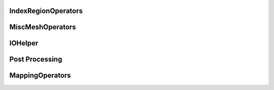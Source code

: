 IndexRegionOperators
====================


.. cpp:namespace:: MSML::IndexRegionOperators

.. cpp:function:: vector\<unsigned int> computeIndicesFromBoxROI(string filename, vector\<double> box, string type)

    :param string filename:
    :param vector\<double> box:
    :param string type:

    :returns:
    :rtype:




.. cpp:function:: vector\<unsigned int> computeIndicesFromMaterialId(string filename, int id, string type)

    :param string filename:
    :param int id:
    :param string type:

    :returns:
    :rtype:


MiscMeshOperators
==================

.. cpp:namespace:: MSML::MiscMeshOperators


.. cpp:function:: std::string ConvertSTLToVTKPython(std::string infile, std::string outfile)

    :param std::string infile:
    :param std\:\:string outfile:

    :returns:
    :rtype:




.. cpp:function:: bool ConvertSTLToVTK(const char* infile, const char* outfile)

    :param const char* infile:
    :param const char* outfile:

    :returns:
    :rtype:




.. cpp:function:: bool ConvertSTLToVTK(const char* infile, vtkPolyData* outputMesh)

    :param const char* infile:
    :param vtkPolyData* outputMesh:

    :returns:
    :rtype:




.. cpp:function:: std::string ConvertVTKToSTLPython(std::string infile, std::string outfile)

    :param std\:\:string infile:
    :param std\:\:string outfile:

    :returns:
    :rtype:




.. cpp:function:: bool ConvertVTKToSTL(const char* infile, const char* outfile)

    :param const char* infile:
    :param const char* outfile:

    :returns:
    :rtype:




.. cpp:function:: bool ConvertVTKToOFF(vtkPolyData* inputMesh, const char* outfile)

    :param vtkPolyData* inputMesh:
    :param const char* outfile:

    :returns:
    :rtype:




.. cpp:function:: bool ConvertInpToVTK(const char* infile, const char* outfile)

    :param const char* infile:
    :param const char* outfile:

    :returns:
    :rtype:




.. cpp:function:: bool ConvertInpToVTK(const char* infile, vtkUnstructuredGrid* outputMesh)

    :param const char* infile:
    :param vtkUnstructuredGrid* outputMesh:

    :returns:
    :rtype:




.. cpp:function:: std::string ConvertVTKToVTUPython(std::string infile, std::string outfile)

    :param std\:\:string infile:
    :param std\:\:string outfile:

    :returns:
    :rtype:




.. cpp:function:: bool        ConvertVTKToVTU(const char* infile, const char* outfile )

    :param const char* infile:
    :param const char* outfile:

    :returns:
    :rtype:




.. cpp:function:: bool VTKToInp( const char* infile, const char* outfile)

    :param const char* infile:
    :param const char* outfile:

    :returns:
    :rtype:




.. cpp:function:: bool VTKToInp( vtkUnstructuredGrid* inputMesh, const char* outfile)

    :param vtkUnstructuredGrid* inputMesh:
    :param const char* outfile:

    :returns:
    :rtype:




.. cpp:function:: std::string ExtractSurfaceMeshPython( std::string infile, std::string outfile)

    :param std\:\:string infile:
    :param std\:\:string outfile:

    :returns:
    :rtype:




.. cpp:function:: bool ExtractSurfaceMesh( const char* infile, const char* outfile)

    :param const char* infile:
    :param const char* outfile:

    :returns:
    :rtype:




.. cpp:function:: bool ExtractSurfaceMesh( vtkUnstructuredGrid* inputMesh, vtkPolyData* outputMesh)

    :param vtkUnstructuredGrid* inputMesh:
    :param vtkPolyData* outputMesh:

    :returns:
    :rtype:




.. cpp:function:: std::string ExtractAllSurfacesByMaterial( const char* infile, const char* outfile, bool theCutIntoPieces)

    :param const char* infile:
    :param const char* outfile:
    :param bool theCutIntoPieces:

    :returns:
    :rtype:




.. cpp:function:: std::map\<int,int>* createHist(vtkDataArray* theVtkDataArray)

    :param vtkDataArray* theVtkDataArray:

    :returns:
    :rtype:




.. cpp:function:: bool AssignSurfaceRegion( const char* infile, const char* outfile, std::vector\<std::string> regionMeshes )

    :param const char* infile:
    :param const char* outfile:
    :param std\:\:vector\<std::string> regionMeshes:

    :returns:
    :rtype:




.. cpp:function:: bool AssignSurfaceRegion( vtkUnstructuredGrid* inputMesh, vtkUnstructuredGrid* outputMesh, std::vector\<vtkSmartPointer\<vtkPolyData> > & regionMeshes)

    :param vtkUnstructuredGrid* inputMesh:
    :param vtkUnstructuredGrid* outputMesh:
    :param std\:\:vector\<vtkSmartPointer\<vtkPolyData> > & regionMeshes:

    :returns:
    :rtype:




.. cpp:function:: std::string ConvertVTKMeshToAbaqusMeshString( vtkUnstructuredGrid* inputMesh,  std::string partName, std::string materialName)

    :param vtkUnstructuredGrid* inputMesh:
    :param std\:\:string partName:
    :param std\:\:string materialName:

    :returns:
    :rtype:




.. cpp:function:: std::string ConvertVTKMeshToAbaqusMeshStringPython(std::string inputMesh,  std::string partName, std::string materialName)

    :param std\:\:string inputMesh:
    :param std\:\:string partName:
    :param std\:\:string materialName:

    :returns:
    :rtype:




.. cpp:function:: std::string ProjectSurfaceMeshPython(std::string infile, std::string outfile, std::string referenceMesh)

    :param std\:\:string infile:
    :param std\:\:string outfile:
    :param std\:\:string referenceMesh:

    :returns:
    :rtype:




.. cpp:function:: bool ProjectSurfaceMesh(const char* infile, const char* outfile, const char* referenceMesh )

    :param const char* infile:
    :param const char* outfile:
    :param const char* referenceMesh:

    :returns:
    :rtype:




.. cpp:function:: bool ProjectSurfaceMesh(vtkPolyData* inputMesh, vtkPolyData* referenceMesh)

    :param vtkPolyData* inputMesh:
    :param vtkPolyData* referenceMesh:

    :returns:
    :rtype:




.. cpp:function:: std::string VoxelizeSurfaceMeshPython(std::string infile, std::string outfile, int resolution)

    :param std\:\:string infile:
    :param std\:\:string outfile:
    :param int resolution:

    :returns:
    :rtype:




.. cpp:function:: bool VoxelizeSurfaceMesh(const char* infile, const char* outfile, int resolution)

    :param const char* infile:
    :param const char* outfile:
    :param int resolution:

    :returns:
    :rtype:




.. cpp:function:: bool VoxelizeSurfaceMesh(vtkPolyData* inputMesh, vtkImageData* outputImage, int spacing)

    :param vtkPolyData* inputMesh:
    :param vtkImageData* outputImage:
    :param int spacing:

    :returns:
    :rtype:




.. cpp:function:: std::string ConvertVTKPolydataToUnstructuredGridPython(std::string infile, std::string outfile)

    :param std\:\:string infile:
    :param std\:\:string outfile:

    :returns:
    :rtype:




.. cpp:function:: bool ConvertVTKPolydataToUnstructuredGrid(const char* infile, const char* outfile )

    :param const char* infile:
    :param const char* outfile:

    :returns:
    :rtype:




.. cpp:function:: bool ConvertVTKPolydataToUnstructuredGrid(vtkPolyData* inputPolyData, vtkUnstructuredGrid* outputMesh)

    :param vtkPolyData* inputPolyData:
    :param vtkUnstructuredGrid* outputMesh:

    :returns:
    :rtype:




.. cpp:function:: std::vector\<double> ExtractPointPositions( std::vector\<int> indices, const char* infile)

    :param std\:\:vector\<int> indices:
    :param const char* infile:

    :returns:
    :rtype:




.. cpp:function:: std::vector\<double> ExtractPointPositions( std::vector\<int> indices, vtkUnstructuredGrid* inputMesh)

    :param std\:\:vector\<int> indices:
    :param vtkUnstructuredGrid* inputMesh:

    :returns:
    :rtype:


IOHelper
========

.. cpp:namespace:: MSML::IOHelper

.. cpp:function:: vtkSmartPointer\<vtkImageData> VTKReadImage(const char* filename)

    :param const char* filename:

    :returns:
    :rtype:




.. cpp:function:: vtkSmartPointer\<vtkUnstructuredGrid> VTKReadUnstructuredGrid(const char* filename)

    :param const char* filename:

    :returns:
    :rtype:




.. cpp:function:: vtkSmartPointer\<vtkPolyData> VTKReadPolyData(const char* filename)

    :param const char* filename:

    :returns:
    :rtype:


Post Processing
===============

.. cpp:function:: void ColorMesh(const char* modelFilename, const char* coloredModelFilename)

    :param  const char* modelFilename:
    :param  const char* coloredModelFilename:

    :returns:
    :rtype:




.. cpp:function:: void ColorMesh(vtkUnstructuredGrid* inputMesh, vtkPolyData* outputMesh)

    :param  vtkUnstructuredGrid* inputMesh:
    :param  vtkPolyData* outputMesh:

    :returns:
    :rtype:




.. cpp:function:: void CompareMeshes(double& errorRMS, double& errorMax, const char* referenceFilename, const char* testFilename, bool surfaceOnly)

    :param  double& errorRMS:
    :param  double& errorMax:
    :param  const char* referenceFilename:
    :param  const char* testFilename:
    :param  bool surfaceOnly:

    :returns:
    :rtype:




.. cpp:function:: void CompareMeshes(double& errorRMS, double& errorMax, vtkUnstructuredGrid* referenceMesh, vtkUnstructuredGrid* testMesh, bool surfaceOnly)

    :param  double& errorRMS:
    :param  double& errorMax:
    :param  vtkUnstructuredGrid* referenceMesh:
    :param  vtkUnstructuredGrid* testMesh:
    :param  bool surfaceOnly:

    :returns:
    :rtype:




.. cpp:function:: void CompareMeshes(std::vector\<double>& errorVec, const char* referenceFilename, const char* testFilename, bool surfaceOnly)

    :param  std::vector\<double>& errorVec:
    :param  const char* referenceFilename:
    :param  const char* testFilename:
    :param  bool surfaceOnly:

    :returns:
    :rtype:




.. cpp:function:: void CompareMeshes(std::vector\<double>& errorVec, vtkUnstructuredGrid* referenceMesh, vtkUnstructuredGrid* testMesh, bool surfaceOnly)

    :param  std::vector\<double>& errorVec:
    :param  vtkUnstructuredGrid* referenceMesh:
    :param  vtkUnstructuredGrid* testMesh:
    :param  bool surfaceOnly:

    :returns:
    :rtype:




.. cpp:function:: void ColorMeshFromComparison(const char* modelFilename, const char* referenceFilename, const char* coloredModelFilename)

    :param  const char* modelFilename:
    :param  const char* referenceFilename:
    :param  const char* coloredModelFilename:

    :returns:
    :rtype:




.. cpp:function:: void ColorMeshFromComparison(vtkUnstructuredGrid* inputMesh, vtkUnstructuredGrid* referenceMesh,vtkUnstructuredGrid* coloredMesh)

    :param  vtkUnstructuredGrid* inputMesh:
    :param  vtkUnstructuredGrid* referenceMesh:
    :param  vtkUnstructuredGrid* coloredMesh:

    :returns:
    :rtype:




.. cpp:function:: void MergeMeshes(vtkUnstructuredGrid* pointsMesh, vtkUnstructuredGrid* cellsMesh, vtkUnstructuredGrid* outputMesh)

    :param  vtkUnstructuredGrid* pointsMesh:
    :param  vtkUnstructuredGrid* cellsMesh:
    :param  vtkUnstructuredGrid* outputMesh:

    :returns:
    :rtype:




.. cpp:function:: void MergeMeshes(const char* pointsMeshFilename, const char* cellsMeshFilename, const char* outputMeshFilename)

    :param  const char* pointsMeshFilename:
    :param  const char* cellsMeshFilename:
    :param  const char* outputMeshFilename:

    :returns:
    :rtype:




.. cpp:function:: std::string GenerateDVFPython(const char* referenceGridFilename, const char* outputDVFFilename, const char* deformedGridFilename, bool multipleReferenceGrids)

    :param  const char* referenceGridFilename:
    :param  const char* outputDVFFilename:
    :param  const char* deformedGridFilename:
    :param  bool multipleReferenceGrids:

    :returns:
    :rtype:




.. cpp:function:: void GenerateDVF(const char* referenceGridFilename, const char* outputDVFFilename, const char* deformedGridFilename)

    :param  const char* referenceGridFilename:
    :param  const char* outputDVFFilename:
    :param  const char* deformedGridFilename:

    :returns:
    :rtype:




.. cpp:function:: void GenerateDVF(vtkUnstructuredGrid* referenceGrid, vtkImageData* outputDVF, vtkUnstructuredGrid* deformedGrid)

    :param  vtkUnstructuredGrid* referenceGrid:
    :param  vtkImageData* outputDVF:
    :param  vtkUnstructuredGrid* deformedGrid:

    :returns:
    :rtype:




.. cpp:function:: std::string ApplyDVFPython(const char* referenceImage, const char* outputDeformedImage, const char* DVF, bool multipleDVF, bool reverseDirection)

    :param  const char* referenceImage:
    :param  const char* outputDeformedImage:
    :param  const char* DVF:
    :param  bool multipleDVF:
    :param  bool reverseDirection:

    :returns:
    :rtype:




.. cpp:function:: void ApplyDVF(const char* referenceImage, const char* outputDeformedImage, const char* DVF, bool reverseDirection)

    :param  const char* referenceImage:
    :param  const char* outputDeformedImage:
    :param  const char* DVF:
    :param  bool reverseDirection:

    :returns:
    :rtype:




.. cpp:function:: void ApplyDVF(vtkImageData* refImage, vtkImageData* outputDefImage, vtkImageData* dvf, bool reverseDirection)

    :param  vtkImageData* refImage:
    :param  vtkImageData* outputDefImage:
    :param  vtkImageData* dvf:
    :param  bool reverseDirection:

    :returns:
    :rtype:


MappingOperators
================


.. cpp:function:: std::string MapMeshPython ( std::string meshIni, std::string meshDeformed, std::string meshToMap, std::string mappedMesh )

                :param std\:\:string meshIni:
                :param std\:\:string meshDeformed:
                :param std\:\:string meshToMap:
                :param std\:\:string mappedMesh:

                :rtype:
                :returns:


.. cpp:function:: bool MapMesh ( const char* meshIni, const char* meshDeformed, const char* meshToMap, const char* mappedMesh )

                :param const char* meshIni:
                :param const char* meshDeformed:
                :param const char* meshToMap:
                :param const char* mappedMesh:

                :rtype:
                :returns:


.. cpp:function:: bool MapMesh ( vtkUnstructuredGrid* meshIni,vtkUnstructuredGrid* meshDeformed, vtkUnstructuredGrid* meshToMap, vtkUnstructuredGrid* mappedMesh )

                :param vtkUnstructuredGrid* meshIni:
                :param vtkUnstructuredGrid* meshDeformed:
                :param vtkUnstructuredGrid* meshToMap:
                :param vtkUnstructuredGrid* mappedMesh:

                :rtype:
                :returns:
